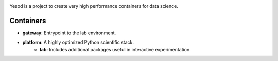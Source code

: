 .. image:: logo.svg

Yesod is a project to create very high performance containers for data science.

Containers
~~~~~~~~~~
* **gateway**: Entrypoint to the lab environment.
* **platform**: A highly optimized Python scientific stack.
   - **lab**: Includes additional packages useful in interactive experimentation.


